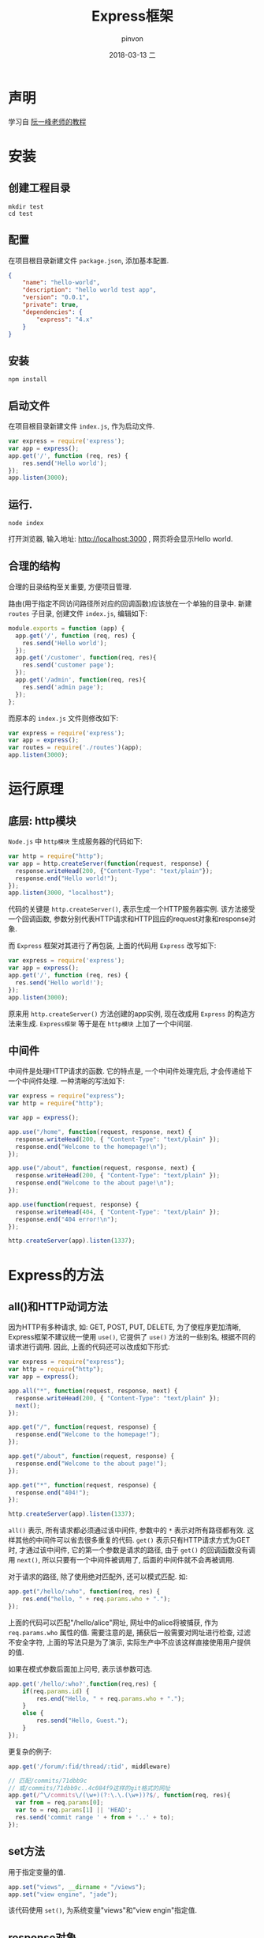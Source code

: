 #+TITLE:       Express框架
#+AUTHOR:      pinvon
#+EMAIL:       pinvon@ubuntu
#+DATE:        2018-03-13 二
#+URI:         /blog/%y/%m/%d/express框架
#+KEYWORDS:    <TODO: insert your keywords here>
#+TAGS:        Web
#+LANGUAGE:    en
#+OPTIONS:     H:3 num:nil toc:t \n:nil ::t |:t ^:nil -:nil f:t *:t <:t
#+DESCRIPTION: <TODO: insert your description here>

* 声明

学习自 [[http://javascript.ruanyifeng.com/nodejs/express.html][阮一峰老师的教程]]

* 安装

** 创建工程目录
#+BEGIN_SRC Shell
mkdir test
cd test
#+END_SRC

** 配置

在项目根目录新建文件 =package.json=, 添加基本配置.
#+BEGIN_SRC JSON
{
    "name": "hello-world",
    "description": "hello world test app",
    "version": "0.0.1",
    "private": true,
    "dependencies": {
        "express": "4.x"
    }
}
#+END_SRC

** 安装
#+BEGIN_SRC Shell
npm install
#+END_SRC

** 启动文件
在项目根目录新建文件 =index.js=, 作为启动文件.
#+BEGIN_SRC JavaScript
var express = require('express');
var app = express();
app.get('/', function (req, res) {
    res.send('Hello world');
});
app.listen(3000);
#+END_SRC

** 运行.
#+BEGIN_SRC Shell
node index
#+END_SRC

打开浏览器, 输入地址: http://localhost:3000 , 网页将会显示Hello world.

** 合理的结构

合理的目录结构至关重要, 方便项目管理.

路由(用于指定不同访问路径所对应的回调函数)应该放在一个单独的目录中. 新建 =routes= 子目录, 创建文件 =index.js=, 编辑如下:
#+BEGIN_SRC JavaScript
module.exports = function (app) {
  app.get('/', function (req, res) {
    res.send('Hello world');
  });
  app.get('/customer', function(req, res){
    res.send('customer page');
  });
  app.get('/admin', function(req, res){
    res.send('admin page');
  });
};
#+END_SRC

而原本的 =index.js= 文件则修改如下:
#+BEGIN_SRC JavaScript
var express = require('express');
var app = express();
var routes = require('./routes')(app);
app.listen(3000);
#+END_SRC

* 运行原理

** 底层: http模块

=Node.js= 中 =http模块= 生成服务器的代码如下:
#+BEGIN_SRC JavaScript
var http = require("http");
var app = http.createServer(function(request, response) {
  response.writeHead(200, {"Content-Type": "text/plain"});
  response.end("Hello world!");
});
app.listen(3000, "localhost");
#+END_SRC
代码的关键是 =http.createServer()=, 表示生成一个HTTP服务器实例. 该方法接受一个回调函数, 参数分别代表HTTP请求和HTTP回应的request对象和response对象.

而 =Express= 框架对其进行了再包装, 上面的代码用 =Express= 改写如下:
#+BEGIN_SRC JavaScript
var express = require('express');
var app = express();
app.get('/', function (req, res) {
  res.send('Hello world!');
});
app.listen(3000);
#+END_SRC
原来用 =http.createServer()= 方法创建的app实例, 现在改成用 =Express= 的构造方法来生成. =Express框架= 等于是在 =http模块= 上加了一个中间层.

** 中间件

中间件是处理HTTP请求的函数. 它的特点是, 一个中间件处理完后, 才会传递给下一个中间件处理. 一种清晰的写法如下:
#+BEGIN_SRC JavaScript
var express = require("express");
var http = require("http");

var app = express();

app.use("/home", function(request, response, next) {
  response.writeHead(200, { "Content-Type": "text/plain" });
  response.end("Welcome to the homepage!\n");
});

app.use("/about", function(request, response, next) {
  response.writeHead(200, { "Content-Type": "text/plain" });
  response.end("Welcome to the about page!\n");
});

app.use(function(request, response) {
  response.writeHead(404, { "Content-Type": "text/plain" });
  response.end("404 error!\n");
});

http.createServer(app).listen(1337);
#+END_SRC

* Express的方法

** all()和HTTP动词方法

因为HTTP有多种请求, 如: GET, POST, PUT, DELETE, 为了使程序更加清晰, Express框架不建议统一使用 =use()=, 它提供了 =use()= 方法的一些别名, 根据不同的请求进行调用. 因此, 上面的代码还可以改成如下形式:
#+BEGIN_SRC JavaScript
var express = require("express");
var http = require("http");
var app = express();

app.all("*", function(request, response, next) {
  response.writeHead(200, { "Content-Type": "text/plain" });
  next();
});

app.get("/", function(request, response) {
  response.end("Welcome to the homepage!");
});

app.get("/about", function(request, response) {
  response.end("Welcome to the about page!");
});

app.get("*", function(request, response) {
  response.end("404!");
});

http.createServer(app).listen(1337);
#+END_SRC
=all()= 表示, 所有请求都必须通过该中间件, 参数中的 =*= 表示对所有路径都有效. 这样其他的中间件可以省去很多重复的代码. =get()= 表示只有HTTP请求方式为GET时, 才通过该中间件, 它的第一个参数是请求的路径, 由于 =get()= 的回调函数没有调用 =next()=, 所以只要有一个中间件被调用了, 后面的中间件就不会再被调用.

对于请求的路径, 除了使用绝对匹配外, 还可以模式匹配. 如:
#+BEGIN_SRC JavaScript
app.get("/hello/:who", function(req, res) {
	res.end("hello, " + req.params.who + ".");
});
#+END_SRC
上面的代码可以匹配"/hello/alice"网址, 网址中的alice将被捕获, 作为 =req.params.who= 属性的值. 需要注意的是, 捕获后一般需要对网址进行检查, 过滤不安全字符, 上面的写法只是为了演示, 实际生产中不应该这样直接使用用户提供的值.

如果在模式参数后面加上问号, 表示该参数可选.
#+BEGIN_SRC JavaScript
app.get('/hello/:who?',function(req,res) {
	if(req.params.id) {
    	res.end("Hello, " + req.params.who + ".");
	}
    else {
    	res.send("Hello, Guest.");
	}
});
#+END_SRC

更复杂的例子:
#+BEGIN_SRC JavaScript
app.get('/forum/:fid/thread/:tid', middleware)

// 匹配/commits/71dbb9c
// 或/commits/71dbb9c..4c084f9这样的git格式的网址
app.get(/^\/commits\/(\w+)(?:\.\.(\w+))?$/, function(req, res){
  var from = req.params[0];
  var to = req.params[1] || 'HEAD';
  res.send('commit range ' + from + '..' + to);
});
#+END_SRC

** set方法

用于指定变量的值.
#+BEGIN_SRC JavaScript
app.set("views", __dirname + "/views");
app.set("view engine", "jade");
#+END_SRC
该代码使用 =set()=, 为系统变量"views"和"view engin"指定值.

** response对象

response.redirect(): 网址重定向. 如: response.redirect("/hello/anime");
response.sendFile(): 发送文件. 如: response.sendFile("/path/to/anime.mp4");
response.render(): 渲染网页模板. 如:
#+BEGIN_SRC JavaScript
app.get("/", function(request, response) {
  response.render("index", { message: "Hello World" });
});
#+END_SRC
该代码使用 =render()= 方法, 把 =message= 变量传入index模板, 渲染成HTML网页.

** request对象

request.ip: 属性, 用于获得HTTP请求的IP地址.
request.files: 用于获取上传的文件.

** 搭建HTTPs服务器

使用Express搭建HTTPs加密服务器.
#+BEGIN_SRC Javascript
var fs = require('fs');
var options = {
  key: fs.readFileSync('E:/ssl/myserver.key'),
  cert: fs.readFileSync('E:/ssl/myserver.crt'),
  passphrase: '1234'
};

var https = require('https');
var express = require('express');
var app = express();

app.get('/', function(req, res){
  res.send('Hello World Expressjs');
});

var server = https.createServer(options, app);
server.listen(8084);
console.log('Server is running on port 8084');
#+END_SRC

* 项目开发实例

首先创建工程目录, 配置, 配置文件如下:
#+BEGIN_SRC JSON
{
   "name": "demo",
   "description": "My First Express App",
   "version": "0.0.1",
   "dependencies": {
      "express": "3.x"
   }
}
#+END_SRC

安装, 编写启动文件 =app.js=. 内容如下:
#+BEGIN_SRC JavaScript
var express = require('express');
var path = require('path');
var app = express();

// 设定port变量，意为访问端口
app.set('port', process.env.PORT || 3000);

// 设定views变量，意为视图存放的目录
app.set('views', path.join(__dirname, 'views'));

// 设定view engine变量，意为网页模板引擎
app.set('view engine', 'jade');

app.use(express.favicon());
app.use(express.logger('dev'));
app.use(express.bodyParser());
app.use(express.methodOverride());
app.use(app.router);

// 设定静态文件目录，比如本地文件
// 目录为demo/public/images，访问
// 网址则显示为http://localhost:3000/images
app.use(express.static(path.join(__dirname, 'public')));

app.listen(app.get('port'));
#+END_SRC

=set()= 用于设定内部变量, =use()= 用于调用express的中间件.

在浏览器中访问: http://localhost:3000 , 网页提示"Cannot GET /", 表示没有为网站的根路径指定可以显示的内容. 所以下一步开始配置路由.

** 配置路由

所谓"路由", 就是指为不同的访问路径, 指定不同的处理方法.

在 =app.js= 中, 指定根路径的处理方法.
#+BEGIN_SRC JavaScript
app.get('/', function(req, res) {
   res.send('Hello World');
});
#+END_SRC
再通过浏览器访问, 就会显示"Hello World".

如果需要指定HTTP头信息, 回调函数就必须换一种写法:
#+BEGIN_SRC JavaScript
app.get('/', function(req, res){
  var body = 'Hello World';
  res.setHeader('Content-Type', 'text/plain');
  res.setHeader('Content-Length', body.length);
  res.end(body);
});
#+END_SRC

*** 指定特定路径

假定用户访问 =/api路径=, 希望返回一个JSON字符串, 可以这么写:
#+BEGIN_SRC JavaScript
app.get('/api', function(request, response) {
   response.send({name:"张三",age:40});
});
#+END_SRC

为了便于管理, 我们把路由的回调函数, 封装成模块, 在 =routes目录= 下建立一个 =api.js文件=.
#+BEGIN_SRC Javascript
exports.index = function (req, res) {
    res.json(200, {name:"张三", age:40});
}
#+END_SRC

然后 在 =app.js= 中加载这个模块:
#+BEGIN_SRC Javascript
var api = require('./routes/api');
app.get('/api', api.index);
#+END_SRC

此时, 在浏览器中访问 http://localhost:3000/api 就会有正确的文字显示出来.

** 静态网页模板

在项目目录中, 建立一个子目录 =views=, 用于存放网页模板. 假设该项目有三个路径: 根路径(/), 自我介绍(/about), 文章(/article). 修改 =app.js= 的中间件:
#+BEGIN_SRC JavaScript
app.get('/', function (req, res) {
    res.sendfile(__dirname + '/views/index.html');
});

app.get('/about', (req, res) => {
    res.sendfile(__dirname + '/views/about.html');
});

app.get('/article', (req, res) => {
    res.sendfile(__dirname + '/views/article.html');
});
#+END_SRC

然后编辑 =views/index.html=:
#+BEGIN_SRC HTML
<html>
<head>
   <title>首页</title>
</head>

<body>
<h1>Express Demo</h1>

<footer>
<p>
   <a href="/">首页</a> - <a href="/about">自我介绍</a> - <a href="/article">文章</a>
</p>
</footer>

</body>
</html>
#+END_SRC

如果想要展示动态内容, 就必须使用动态网页模板.

* 动态网页模板

** 安装模板引擎

Express支持多种模板引擎, 这里使用Handlebars模板引擎的服务器端版本.
#+BEGIN_SRC Shell
npm install hbs --save-dev
#+END_SRC
=save-dev= 表示将依赖关系写入 =package.json= 文件.

安装完成后, 需要改写 =app.js=:
#+BEGIN_SRC JavaScript
var express = require('express');
var hbs = require('hbs');
var app = express();

// 指定模板文件的后缀名为html
app.set('view engine', 'html');

// 运行hbs模块
app.engine('html', hbs.__express);

app.get('/', function (req, res) {
    res.render('index');
});

app.get('/about', function (req, res) {
    res.render('about');
});

app.get('/article', function (req, res) {
    res.render('article');
});
#+END_SRC
上面的代码改用 =render()= 对网页模板进行渲染. =render()= 的参数就是模板的文件名, 默认放在子目录 =views= 之中, 后缀名已经在前面指定为html, 这里可以省略. 所以, =res.render('index')= 是指: 把子目录views下面的index.html文件, 交给模板引擎hbs渲染.

** 新建数据脚本

渲染是指将数据代入模板的过程. 在实际应用中, 数据是保存在数据库的, 这里为简化问题, 假定数据保存在一个脚本文件中.

在项目目录中, 新建一个文件 =blog.js=, 用于存放数据.
#+BEGIN_SRC JavaScript
var entries = [
	{"id":1, "title":"第一篇", "body":"正文", "published":"6/2/2013"},
	{"id":2, "title":"第二篇", "body":"正文", "published":"6/3/2013"},
	{"id":3, "title":"第三篇", "body":"正文", "published":"6/4/2013"},
	{"id":4, "title":"第四篇", "body":"正文", "published":"6/5/2013"},
	{"id":5, "title":"第五篇", "body":"正文", "published":"6/10/2013"},
	{"id":6, "title":"第六篇", "body":"正文", "published":"6/12/2013"}
];

exports.getBlogEntries = function (){
   return entries;
}

exports.getBlogEntry = function (id){
   for(var i=0; i < entries.length; i++){
      if(entries[i].id == id) return entries[i];
   }
}
#+END_SRC

** 新建网页模板

在目录 =views= 里新建模板文件 =index.html=.
#+BEGIN_SRC HTML
<!-- views/index.html文件 -->

<h1>文章列表</h1>

{{#each entries}}
   <p>
      <a href="/article/{{id}}">{{title}}</a><br/>
      Published: {{published}}
   </p>
{{/each}}
#+END_SRC

模板文件about.html:
#+BEGIN_SRC HTML
<!-- views/about.html文件 -->

<h1>自我介绍</h1>

<p>正文</p>
#+END_SRC

模板文件article.html:
#+BEGIN_SRC HTML
<!-- views/article.html文件 -->

<h1>{{blog.title}}</h1>
Published: {{blog.published}}

<p/>

{{blog.body}}
#+END_SRC

以上三个模板文件都只有网页主体, 因为网页布局是共享的, 所以布局的部分可以单独新建一个文件layout.html:
#+BEGIN_SRC HTML
<!-- views/layout.html文件 -->

<html>

<head>
   <title>{{title}}</title>
</head>

<body>

	{{{body}}}

   <footer>
      <p>
         <a href="/">首页</a> - <a href="/about">自我介绍</a>
      </p>
   </footer>

</body>
</html>
#+END_SRC

** 渲染模板

改写 =app.js=:
#+BEGIN_SRC JavaScript
var express = require('express');
var hbs = require('hbs');
var app = express();

// 加载数据模块
var blogEngine = require('./blog');

// 指定模板文件的后缀名为html
app.set('view engine', 'html');

// 运行hbs模块
app.engine('html', hbs.__express);
app.use(express.bodyParser());

app.get('/', function (req, res) {
    res.render('index', {title:"最近文章", entries:blogEngine.getBlogEntries()});
});

app.get('/about', function (req, res) {
    res.render('about', {title:"自我介绍"});
});

app.get('/article/:id', function (req, res) {
    var entry = blogEngine.getBlogEntry(req.params.id);
    res.render('article', {title:entry.title, blog:entry});
});

app.listen(3000);
#+END_SRC

此时可以用浏览器访问.

** 指定静态文件目录

模板文件默认存放在 =views子目录=. 这时, 如果要在网页中加载静态文件(如样式表, 图片等), 就需要另外指定一个存放静态文件的目录.
#+BEGIN_SRC JavaScript
app.use(express.static('public'));
#+END_SRC
当浏览器发出非HTML文件请求时, 服务器就到 =public= 目录寻找这个文件, 比如浏览器发出如下的样式表请求:
#+BEGIN_SRC HTML
<link href="/bootstrap/css/bootstrap.css" rel="stylesheet">
#+END_SRC
服务器就到 =public/bootstrap/css= 目录中寻找 =bootstrap.css= 文件.

* Express.Router用法

从Express 4.0开始, 路由器功能成了一个单独的组件 =Express.Router=, 它就像小型的express应用程序一样, 有自己的use, get, param, route方法.

** 基本用法

=Express.Router= 是一个构造函数, 调用后返回一个路由器实例. 再使用该实例的HTTP动词方法, 为不同的访问路径, 指定回调函数, 最后挂载到某个路径.

#+BEGIN_SRC JavaScript
var router = express.Router();
router.get('/', function (req, res) {
	res.send('首页');
});
router.get('/about', function (req, res) {
	res.send('关于');
});
app.use('/', router);
#+END_SRC
=app.use('/', router)= 表示将之前定义的路径挂载到根目录. 
如果改成 =app.use('/app', router)= 表示将之前定义的路径挂载到 '/app' 目录, 相当于 '/app' 和 '/app/about' 这两个路径.

** router.route()

使用 =router.route()=, 可以直接将访问路径作为参数, 且可以对同一个路径指定get和post方法的回调函数.
#+BEGIN_SRC JavaScript
var router = express.Router();
router.route('/api')
			.post (function (req, res) { ...	})
			.get (function (req, res) { ... });
app.use('/', router);
#+END_SRC

** router中间件

#+BEGIN_SRC JavaScript
router.use(function (req, res, next) {
	console.log(req.method, req.url);
	next();
});
#+END_SRC
中间件的放置顺序很重要, 必须放在HTTP动词方法之前, 等同于执行顺序.

** 对路径参数的处理

#+BEGIN_SRC JavaScript
router.param('name', function(req, res, next, name) {
	// 对name进行验证或其他处理……
	console.log(name);
	req.name = name;
	next();
});

router.get('/hello/:name', function(req, res) {
	res.send('hello ' + req.name + '!');
});
#+END_SRC
上面代码中, get方法为访问路径指定了name参数, param方法则是对name参数进行处理. 注意, param方法必须放在HTTP动词方法之前.

** app.route

推荐这种写法:
#+BEGIN_SRC JavaScript
var app = express();
app.route('/login')
	.get(function(req, res) {
		res.send('this is the login form');
	})
	.post(function(req, res) {
		console.log('processing');
		res.send('processing the login form!');
	});
#+END_SRC

* 上传文件到本地目录

在网页插入上传文件的表单.
#+BEGIN_SRC HTML
<form action="/pictures/upload" method="POST" enctype="multipart/form-data">
  Select an image to upload:
  <input type="file" name="image">
  <input type="submit" value="Upload Image">
</form>
#+END_SRC

服务器脚本建立指向 =/upload= 目录的路由. 可以安装 =multer模块=, 它提供了上传文件的许多功能.
#+BEGIN_SRC JavaScript
var express = require('express');
var router = express.Router();
var multer = require('multer');

var uploading = multer({
  dest: __dirname + '../public/uploads/',
  // 设定限制，每次最多上传1个文件，文件大小不超过1MB
  limits: {fileSize: 1000000, files:1},
})

router.post('/upload', uploading, function(req, res) {

})

module.exports = router
#+END_SRC

** 上传文件到Amazon S3

在S3上面新增CORS配置文件.
#+BEGIN_SRC XML
<?xml version="1.0" encoding="UTF-8"?>
<CORSConfiguration xmlns="http://s3.amazonaws.com/doc/2006-03-01/">
  <CORSRule>
    <AllowedOrigin>*</AllowedOrigin>
    <AllowedMethod>GET</AllowedMethod>
    <AllowedMethod>POST</AllowedMethod>
    <AllowedMethod>PUT</AllowedMethod>
    <AllowedHeader>*</AllowedHeader>
  </CORSRule>
</CORSConfiguration>
#+END_SRC
上面的配置允许任意电脑向你的bucket发送HTTP请求.

然后安装 =aws-sdk=:
#+BEGIN_SRC Shell
npm install aws-sdk --save
#+END_SRC

安装服务器脚本:
#+BEGIN_SRC JavaScript
var express = require('express');
var router = express.Router();
var aws = require('aws-sdk');

router.get('/', function(req, res) {
  res.render('index')
})

var AWS_ACCESS_KEY = 'your_AWS_access_key'
var AWS_SECRET_KEY = 'your_AWS_secret_key'
var S3_BUCKET = 'images_upload'

router.get('/sign', function(req, res) {
  aws.config.update({accessKeyId: AWS_ACCESS_KEY, secretAccessKey: AWS_SECRET_KEY});

  var s3 = new aws.S3()
  var options = {
    Bucket: S3_BUCKET,
    Key: req.query.file_name,
    Expires: 60,
    ContentType: req.query.file_type,
    ACL: 'public-read'
  }

  s3.getSignedUrl('putObject', options, function(err, data){
    if(err) return res.send('Error with S3')

    res.json({
      signed_request: data,
      url: 'https://s3.amazonaws.com/' + S3_BUCKET + '/' + req.query.file_name
    })
  })
})

module.exports = router
#+END_SRC

上面代码中，用户访问/sign路径，正确登录后，会收到一个JSON对象，里面是S3返回的数据和一个暂时用来接收上传文件的URL，有效期只有60秒。

浏览器代码如下。
#+BEGIN_SRC JavaScript
// HTML代码为
// <br>Please select an image
// <input type="file" id="image">
// <br>
// <img id="preview">

document.getElementById("image").onchange = function() {
  var file = document.getElementById("image").files[0]
  if (!file) return

  sign_request(file, function(response) {
    upload(file, response.signed_request, response.url, function() {
      document.getElementById("preview").src = response.url
    })
  })
}

function sign_request(file, done) {
  var xhr = new XMLHttpRequest()
  xhr.open("GET", "/sign?file_name=" + file.name + "&file_type=" + file.type)

  xhr.onreadystatechange = function() {
    if(xhr.readyState === 4 && xhr.status === 200) {
      var response = JSON.parse(xhr.responseText)
      done(response)
    }
  }
  xhr.send()
}

function upload(file, signed_request, url, done) {
  var xhr = new XMLHttpRequest()
  xhr.open("PUT", signed_request)
  xhr.setRequestHeader('x-amz-acl', 'public-read')
  xhr.onload = function() {
    if (xhr.status === 200) {
      done()
    }
  }

  xhr.send(file)
}
#+END_SRC
上面代码首先监听file控件的change事件，一旦有变化，就先向服务器要求一个临时的上传URL，然后向该URL上传文件。
